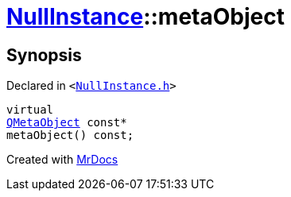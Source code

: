 [#NullInstance-metaObject]
= xref:NullInstance.adoc[NullInstance]::metaObject
:relfileprefix: ../
:mrdocs:


== Synopsis

Declared in `&lt;https://github.com/PrismLauncher/PrismLauncher/blob/develop/NullInstance.h#L42[NullInstance&period;h]&gt;`

[source,cpp,subs="verbatim,replacements,macros,-callouts"]
----
virtual
xref:QMetaObject.adoc[QMetaObject] const*
metaObject() const;
----



[.small]#Created with https://www.mrdocs.com[MrDocs]#
